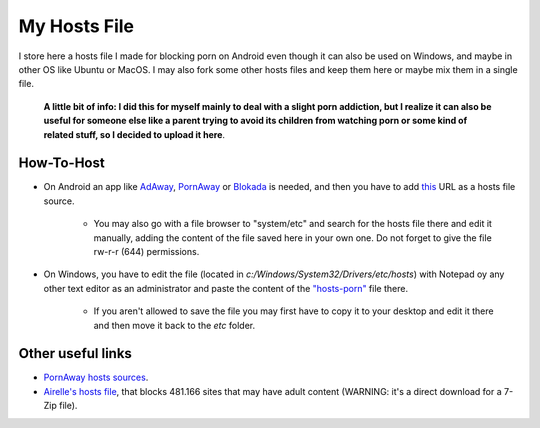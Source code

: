 My Hosts File
=============

I store here a hosts file I made for blocking porn on Android even though it can also be used on Windows, and maybe in other OS like Ubuntu or MacOS. I may also fork some other hosts files and keep them here or maybe mix them in a single file.

    **A little bit of info: I did this for myself mainly to deal with a slight
    porn addiction, but I realize it can also be useful for someone else
    like a parent trying to avoid its children from watching porn or some
    kind of related stuff, so I decided to upload it here**.

How-To-Host
-----------------------
- On Android an app like `AdAway
  <https://forum.xda-developers.com/showthread.php?t=2190753>`_, `PornAway
  <https://forum.xda-developers.com/android/apps-games/root-pornaway-block-porn-sites-t3460036>`_ or `Blokada
  <https://github.com/blokadaorg/blokada>`_ is needed, and then you have to add `this
  <https://raw.githubusercontent.com/foopsss/hosts/master/hosts-porn>`_ URL as a hosts file source.
   - You may also go with a file browser to "system/etc" and search for the hosts file there and edit it manually, adding the content of the file saved here in your own one. Do not forget to give the file rw-r-r (644) permissions.
- On Windows, you have to edit the file (located in *c:/Windows/System32/Drivers/etc/hosts*) with Notepad oy any other text editor as an administrator and paste the content of the `"hosts-porn"
  <https://github.com/foopsss/hosts/blob/master/hosts-porn>`_ file there.
   - If you aren't allowed to save the file you may first have to copy it to your desktop and edit it there and then move it back to the *etc* folder.
   
Other useful links
-----------------------
- `PornAway hosts sources
  <https://github.com/mhxion/pornaway/tree/master/hosts>`_.
- `Airelle's hosts file
  <http://rlwpx.free.fr/WPFF/hsex.7z>`_, that blocks 481.166 sites that may have adult content (WARNING: it's a direct download for a 7-Zip file).
